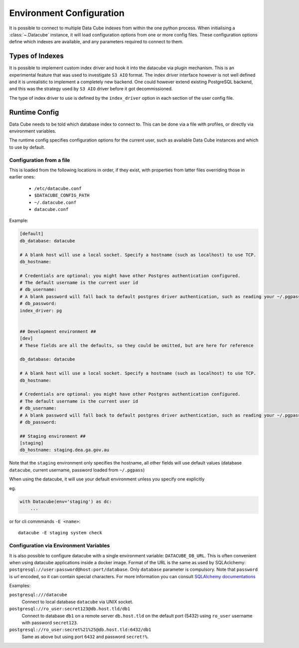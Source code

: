 .. _environment_config:

Environment Configuration
*************************


It is possible to connect to multiple Data Cube indexes from within the one python process.
When initialising a :class:`~.Datacube` instance, it will load configuration options from one or more
config files. These configuration options define which indexes are available, and any parameters required to connect
to them.


Types of Indexes
================

It is possible to implement custom index driver and hook it into the datacube
via plugin mechanism. This is an experimental feature that was used to
investigate ``S3 AIO`` format. The index driver interface however is not
well defined and it is unrealistic to implement a completely new backend. One
could however extend existing PostgreSQL backend, and this was the strategy used
by ``S3 AIO`` driver before it got decommissioned.

The type of index driver to use is defined by the ``index_driver`` option in
each section of the user config file.


.. _runtime-config-doc:

Runtime Config
==============

Data Cube needs to be told which database index to connect to. This can be done via a file with profiles,
or directly via environment variables.

The runtime config specifies configuration options for the current user, such as
available Data Cube instances and which to use by default.

Configuration from a file
-------------------------

This is loaded from the following locations in order, if they exist, with properties from latter files
overriding those in earlier ones:

 * ``/etc/datacube.conf``
 * ``$DATACUBE_CONFIG_PATH``
 * ``~/.datacube.conf``
 * ``datacube.conf``

Example:

.. code-block:: ini

    [default]
    db_database: datacube

    # A blank host will use a local socket. Specify a hostname (such as localhost) to use TCP.
    db_hostname:

    # Credentials are optional: you might have other Postgres authentication configured.
    # The default username is the current user id
    # db_username:
    # A blank password will fall back to default postgres driver authentication, such as reading your ~/.pgpass file.
    # db_password:
    index_driver: pg


    ## Development environment ##
    [dev]
    # These fields are all the defaults, so they could be omitted, but are here for reference

    db_database: datacube

    # A blank host will use a local socket. Specify a hostname (such as localhost) to use TCP.
    db_hostname:

    # Credentials are optional: you might have other Postgres authentication configured.
    # The default username is the current user id
    # db_username:
    # A blank password will fall back to default postgres driver authentication, such as reading your ~/.pgpass file.
    # db_password:

    ## Staging environment ##
    [staging]
    db_hostname: staging.dea.ga.gov.au


Note that the ``staging`` environment only specifies the hostname, all other fields will use default values (database
``datacube``, current username, password loaded from ``~/.pgpass``)

When using the datacube, it will use your default environment unless you specify one explicitly

eg.

.. code-block:: python

    with Datacube(env='staging') as dc:
        ...

or for cli commmands ``-E <name>``::

    datacube -E staging system check


Configuration via Environment Variables
---------------------------------------

It is also possible to configure datacube with a single environment variable:
``DATACUBE_DB_URL``. This is often convenient when using datacube applications
inside a docker image. Format of the URL is the same as used by SQLAclchemy:
``postgresql://user:password@host:port/database``. Only ``database`` parameter
is compulsory. Note that ``password`` is url encoded, so it can contain special
characters. For more information you can consult `SQLAlchemy documentations
<https://docs.sqlalchemy.org/en/13/core/engines.html#database-urls>`_

Examples:

``postgresql:///datacube``
   Connect to local database ``datacube`` via UNIX socket.

``postgresql://ro_user:secret123@db.host.tld/db1``
   Connect to database ``db1`` on a remote server ``db.host.tld`` on
   the default port (5432) using ``ro_user`` username with password
   ``secret123``.

``postgresql://ro_user:secret%21%25@db.host.tld:6432/db1``
   Same as above but using port ``6432`` and password ``secret!%``.
